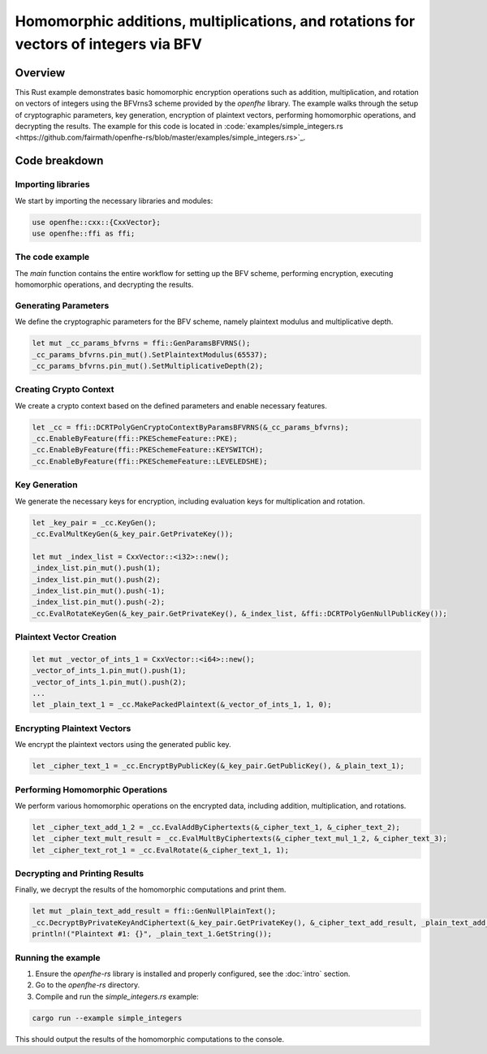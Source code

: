 Homomorphic additions, multiplications, and rotations for vectors of integers via BFV
=======================================================================================

Overview
--------

This Rust example demonstrates basic homomorphic encryption operations such as addition, multiplication, and rotation on vectors of integers using the BFVrns3 scheme provided by the `openfhe` library. The example walks through the setup of cryptographic parameters, key generation, encryption of plaintext vectors, performing homomorphic operations, and decrypting the results. The example for this code is located in :code:`examples/simple_integers.rs <https://github.com/fairmath/openfhe-rs/blob/master/examples/simple_integers.rs>`_.

Code breakdown
--------------

Importing libraries
~~~~~~~~~~~~~~~~~~

We start by importing the necessary libraries and modules:

.. code-block:: rust

    use openfhe::cxx::{CxxVector};
    use openfhe::ffi as ffi;

The code example
~~~~~~~~~~~~~~~~

The `main` function contains the entire workflow for setting up the BFV scheme, performing encryption, executing homomorphic operations, and decrypting the results.

Generating Parameters
~~~~~~~~~~~~~~~~~~~~

We define the cryptographic parameters for the BFV scheme, namely plaintext modulus and multiplicative depth.

.. code-block:: rust

    let mut _cc_params_bfvrns = ffi::GenParamsBFVRNS();
    _cc_params_bfvrns.pin_mut().SetPlaintextModulus(65537);
    _cc_params_bfvrns.pin_mut().SetMultiplicativeDepth(2);

Creating Crypto Context
~~~~~~~~~~~~~~~~~~~~~~~

We create a crypto context based on the defined parameters and enable necessary features.

.. code-block:: rust

    let _cc = ffi::DCRTPolyGenCryptoContextByParamsBFVRNS(&_cc_params_bfvrns);
    _cc.EnableByFeature(ffi::PKESchemeFeature::PKE);
    _cc.EnableByFeature(ffi::PKESchemeFeature::KEYSWITCH);
    _cc.EnableByFeature(ffi::PKESchemeFeature::LEVELEDSHE);

Key Generation
~~~~~~~~~~~~~~

We generate the necessary keys for encryption, including evaluation keys for multiplication and rotation.

.. code-block:: rust

    let _key_pair = _cc.KeyGen();
    _cc.EvalMultKeyGen(&_key_pair.GetPrivateKey());

    let mut _index_list = CxxVector::<i32>::new();
    _index_list.pin_mut().push(1);
    _index_list.pin_mut().push(2);
    _index_list.pin_mut().push(-1);
    _index_list.pin_mut().push(-2);
    _cc.EvalRotateKeyGen(&_key_pair.GetPrivateKey(), &_index_list, &ffi::DCRTPolyGenNullPublicKey());

Plaintext Vector Creation
~~~~~~~~~~~~~~~~~~~~~~~~~

.. code-block:: rust

    let mut _vector_of_ints_1 = CxxVector::<i64>::new();
    _vector_of_ints_1.pin_mut().push(1);
    _vector_of_ints_1.pin_mut().push(2);
    ...
    let _plain_text_1 = _cc.MakePackedPlaintext(&_vector_of_ints_1, 1, 0);

Encrypting Plaintext Vectors
~~~~~~~~~~~~~~~~~~~~~~~~~~~~

We encrypt the plaintext vectors using the generated public key.

.. code-block:: rust

    let _cipher_text_1 = _cc.EncryptByPublicKey(&_key_pair.GetPublicKey(), &_plain_text_1);

Performing Homomorphic Operations
~~~~~~~~~~~~~~~~~~~~~~~~~~~~~~~~~

We perform various homomorphic operations on the encrypted data, including addition, multiplication, and rotations.

.. code-block:: rust

    let _cipher_text_add_1_2 = _cc.EvalAddByCiphertexts(&_cipher_text_1, &_cipher_text_2);
    let _cipher_text_mult_result = _cc.EvalMultByCiphertexts(&_cipher_text_mul_1_2, &_cipher_text_3);
    let _cipher_text_rot_1 = _cc.EvalRotate(&_cipher_text_1, 1);

Decrypting and Printing Results
~~~~~~~~~~~~~~~~~~~~~~~~~~~~~~~

Finally, we decrypt the results of the homomorphic computations and print them.

.. code-block:: rust

    let mut _plain_text_add_result = ffi::GenNullPlainText();
    _cc.DecryptByPrivateKeyAndCiphertext(&_key_pair.GetPrivateKey(), &_cipher_text_add_result, _plain_text_add_result.pin_mut());
    println!("Plaintext #1: {}", _plain_text_1.GetString());

Running the example
~~~~~~~~~~~~~~~~~~~~

1. Ensure the `openfhe-rs` library is installed and properly configured, see the :doc:`intro` section.
2. Go to the `openfhe-rs` directory.
3. Compile and run the `simple_integers.rs` example:

.. code-block:: sh

    cargo run --example simple_integers

This should output the results of the homomorphic computations to the console.
